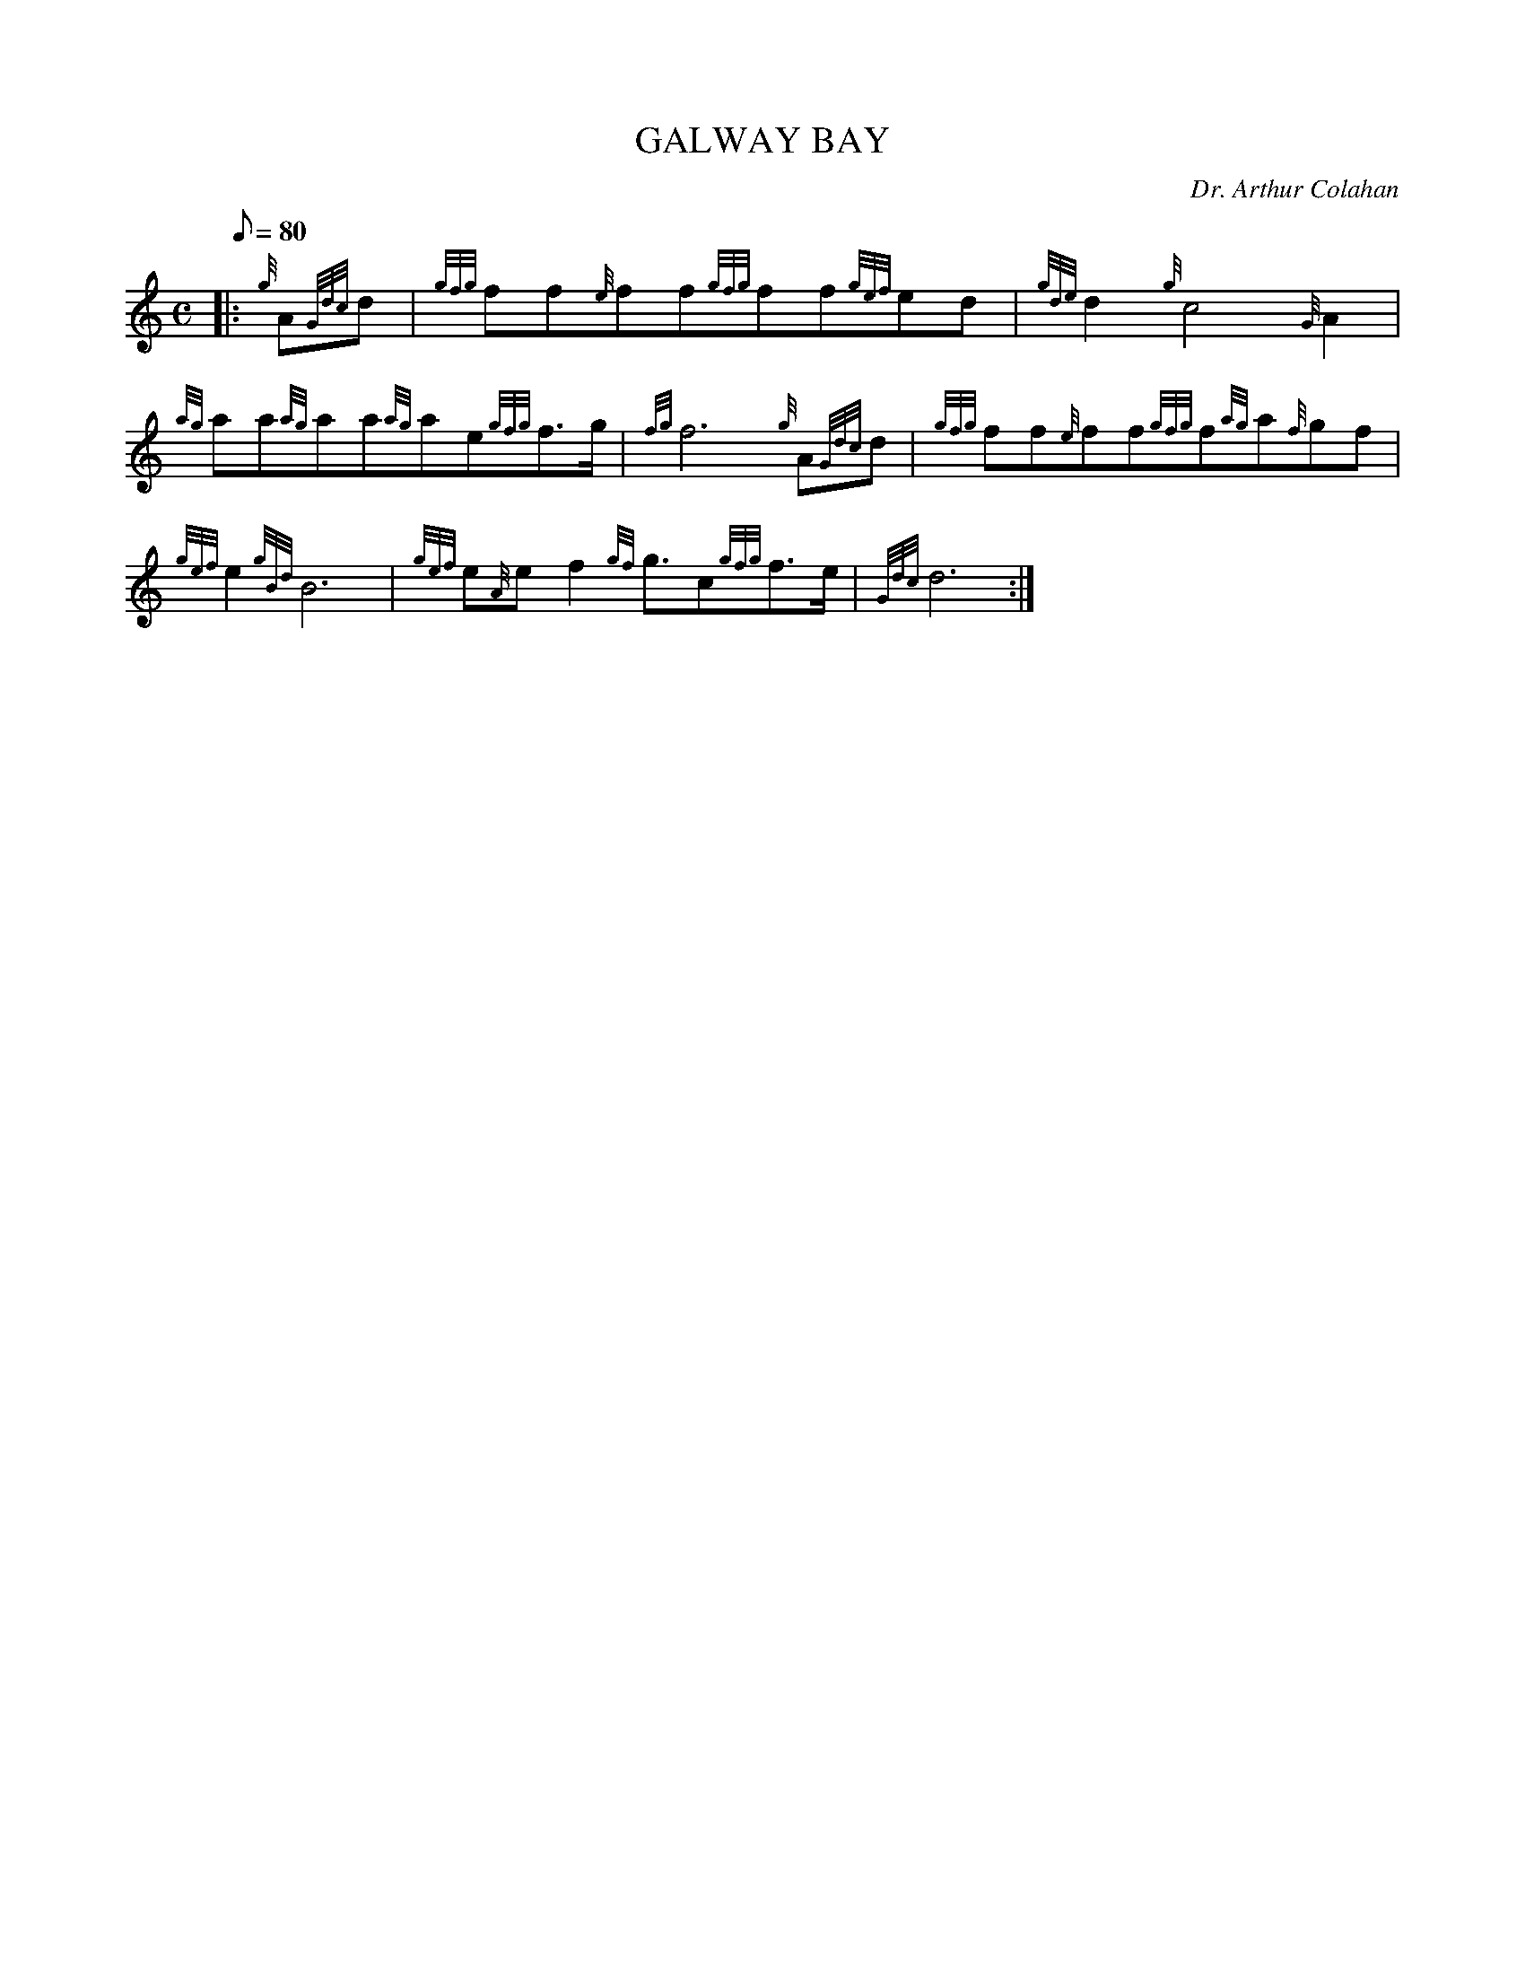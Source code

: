 X:1
T:GALWAY BAY
M:C
L:1/8
Q:80
C:Dr. Arthur Colahan
S:Irish Air
K:HP
|: {g}A{Gdc}d|
{gfg}ff{e}ff{gfg}ff{gef}ed|
{gde}d2{g}c4{G}A2|  !
{ag}aa{ag}aa{ag}ae{gfg}f3/2g/2|
{fg}f6{g}A{Gdc}d|
{gfg}ff{e}ff{gfg}f{ag}a{f}gf|  !
{gef}e2{gBd}B6|
{gef}e{A}ef2{gf}g3/2c{gfg}f3/2e/2|
{Gdc}d6:|  !

